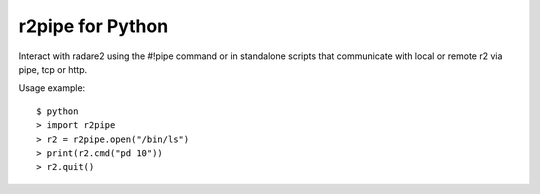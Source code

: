 r2pipe for Python
=================

Interact with radare2 using the #!pipe command or in standalone scripts
that communicate with local or remote r2 via pipe, tcp or http.

Usage example::

    $ python
    > import r2pipe
    > r2 = r2pipe.open("/bin/ls")
    > print(r2.cmd("pd 10"))
    > r2.quit()
